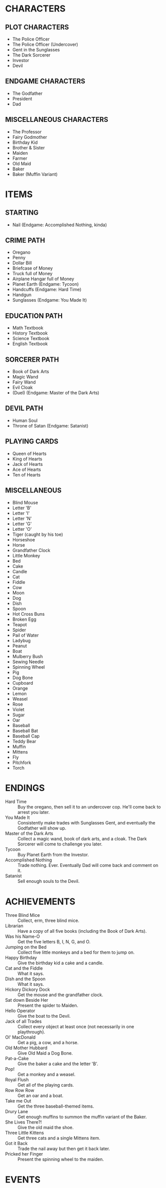 
* CHARACTERS
** PLOT CHARACTERS
   + The Police Officer
   + The Police Officer (Undercover)
   + Gent in the Sunglasses
   + The Dark Sorcerer
   + Investor
   + Devil
** ENDGAME CHARACTERS
   + The Godfather
   + President
   + Dad
** MISCELLANEOUS CHARACTERS
   + The Professor
   + Fairy Godmother
   + Birthday Kid
   + Brother & Sister
   + Maiden
   + Farmer
   + Old Maid
   + Baker
   + Baker (Muffin Variant)
* ITEMS
** STARTING
   + Nail (Endgame: Accomplished Nothing, kinda)
** CRIME PATH
   + Oregano
   + Penny
   + Dollar Bill
   + Briefcase of Money
   + Truck full of Money
   + Airplane Hangar full of Money
   + Planet Earth (Endgame: Tycoon)
   + Handcuffs (Endgame: Hard Time)
   + Handgun
   + Sunglasses (Endgame: You Made It)
** EDUCATION PATH
   + Math Textbook
   + History Textbook
   + Science Textbook
   + English Textbook
** SORCERER PATH
   + Book of Dark Arts
   + Magic Wand
   + Fairy Wand
   + Evil Cloak
   + (Duel) (Endgame: Master of the Dark Arts)
** DEVIL PATH
   + Human Soul
   + Throne of Satan (Endgame: Satanist)
** PLAYING CARDS
   + Queen of Hearts
   + King of Hearts
   + Jack of Hearts
   + Ace of Hearts
   + Ten of Hearts
** MISCELLANEOUS
   + Blind Mouse
   + Letter 'B'
   + Letter 'I'
   + Letter 'N'
   + Letter 'G'
   + Letter 'O'
   + Tiger (caught by his toe)
   + Horseshoe
   + Horse
   + Grandfather Clock
   + Little Monkey
   + Bed
   + Cake
   + Candle
   + Cat
   + Fiddle
   + Cow
   + Moon
   + Dog
   + Dish
   + Spoon
   + Hot Cross Buns
   + Broken Egg
   + Teapot
   + Spider
   + Pail of Water
   + Ladybug
   + Peanut
   + Boat
   + Mulberry Bush
   + Sewing Needle
   + Spinning Wheel
   + Pig
   + Dog Bone
   + Cupboard
   + Orange
   + Lemon
   + Weasel
   + Rose
   + Violet
   + Sugar
   + Oar
   + Baseball
   + Baseball Bat
   + Baseball Cap
   + Teddy Bear
   + Muffin
   + Mittens
   + Fly
   + Pitchfork
   + Torch
* ENDINGS
  + Hard Time :: Buy the oregano, then sell it to an undercover cop.
                 He'll come back to arrest you later.
  + You Made It :: Consistently make trades with Sunglasses Gent, and
                   eventually the Godfather will show up.
  + Master of the Dark Arts :: Collect a magic wand, book of dark
       arts, and a cloak. The Dark Sorcerer will come to challenge you
       later.
  + Tycoon :: Buy Planet Earth from the Investor.
  + Accomplished Nothing :: Trade nothing. Ever. Eventually Dad will
       come back and comment on it.
  + Satanist :: Sell enough souls to the Devil.
* ACHIEVEMENTS
  + Three Blind Mice :: Collect, erm, three blind mice.
  + Librarian :: Have a copy of all five books (including the Book of
                 Dark Arts).
  + Was his Name-O :: Get the five letters B, I, N, G, and O.
  + Jumping on the Bed :: Collect five little monkeys and a bed for
       them to jump on.
  + Happy Birthday :: Give the birthday kid a cake and a candle.
  + Cat and the Fiddle :: What it says.
  + Dish and the Spoon :: What it says.
  + Hickory Dickory Dock :: Get the mouse and the grandfather clock.
  + Sat down Beside Her :: Present the spider to Maiden.
  + Hello Operator :: Give the boat to the Devil.
  + Jack of all Trades :: Collect every object at least once (not
       necessarily in one playthrough).
  + Ol' MacDonald :: Get a pig, a cow, and a horse.
  + Old Mother Hubbard :: Give Old Maid a Dog Bone.
  + Pat-a-Cake :: Give the baker a cake and the letter 'B'.
  + Pop! :: Get a monkey and a weasel.
  + Royal Flush :: Get all of the playing cards.
  + Row Row Row :: Get an oar and a boat.
  + Take me Out :: Get the three baseball-themed items.
  + Drury Lane :: Get enough muffins to summon the muffin variant of
                  the Baker.
  + She Lives There?! :: Give the old maid the shoe.
  + Three Little Kittens :: Get three cats and a single Mittens item.
  + Got it Back :: Trade the nail away but then get it back later.
  + Pricked her Finger :: Present the spinning wheel to the maiden.
* EVENTS
